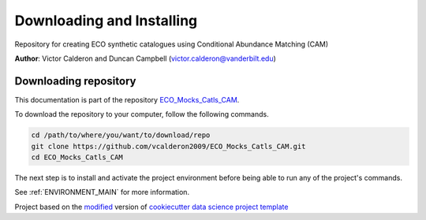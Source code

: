 

.. _INSTALL_MAIN:

************************************************************************
Downloading and Installing
************************************************************************

Repository for creating ECO synthetic catalogues using Conditional Abundance Matching (CAM)

**Author**: Victor Calderon and Duncan Campbell (`victor.calderon@vanderbilt.edu <mailto:victor.calderon@vanderbilt.edu>`_)

.. _donwload_repo_sec:

======================
Downloading repository
======================

This documentation is part of the repository
`ECO_Mocks_Catls_CAM <https://github.com/vcalderon2009/ECO_Mocks_Catls_CAM>`_.

To download the repository to your computer, follow the following commands.


.. code-block:: text

    cd /path/to/where/you/want/to/download/repo
    git clone https://github.com/vcalderon2009/ECO_Mocks_Catls_CAM.git
    cd ECO_Mocks_Catls_CAM


The next step is to install and activate the project environment before 
being able to run any of the project's commands.

See :ref:`ENVIRONMENT_MAIN` for more information.


.. ----------------------------------------------------------------------------

Project based on the `modified <https://github.com/vcalderon2009/cookiecutter-data-science-vc>`_  version of
`cookiecutter data science project template <https://drivendata.github.io/cookiecutter-data-science/>`_ 

.. |Issues| image:: https://img.shields.io/github/issues/vcalderon2009/ECO_Mocks_Catls_CAM.svg
    :target: https://github.com/vcalderon2009/ECO_Mocks_Catls_CAM/issues
    :alt: Open Issues

.. |RTD| image:: https://readthedocs.org/projects/ECO_Mocks_Catls_CAM/badge/?version=latest
    :target: http://ECO_Mocks_Catls_CAM.readthedocs.io/en/latest/?badge=latest
    :alt: Documentation Status










.. |License| image:: https://img.shields.io/badge/license-MIT-blue.svg
   :target: https://github.com/vcalderon2009/ECO_Mocks_Catls_CAM/blob/master/LICENSE.rst
   :alt: Project License

